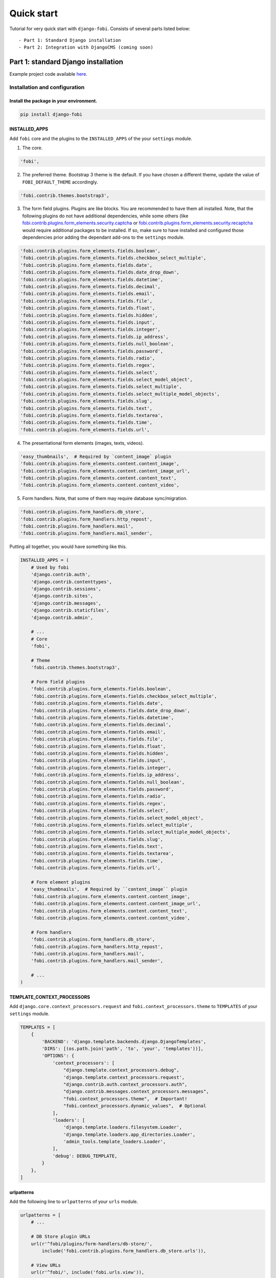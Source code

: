 ===========
Quick start
===========
Tutorial for very quick start with ``django-fobi``. Consists of
several parts listed below::

- Part 1: Standard Django installation
- Part 2: Integration with DjangoCMS (coming soon)

Part 1: standard Django installation
====================================
Example project code available `here
<https://github.com/barseghyanartur/django-fobi/tree/main/examples/quick_start>`_.

Installation and configuration
------------------------------
Install the package in your environment.
^^^^^^^^^^^^^^^^^^^^^^^^^^^^^^^^^^^^^^^^
.. code-block:: sh

    pip install django-fobi

INSTALLED_APPS
^^^^^^^^^^^^^^
Add ``fobi`` core and the plugins to the ``INSTALLED_APPS`` of the your
``settings`` module.

1. The core.

.. code-block:: python

    'fobi',

2. The preferred theme. Bootstrap 3 theme is the default. If you have chosen a
   different theme, update the value of ``FOBI_DEFAULT_THEME`` accordingly.

.. code-block:: python

    'fobi.contrib.themes.bootstrap3',

3. The form field plugins. Plugins are like blocks. You are recommended to have
   them all installed. Note, that the following plugins do not have
   additional dependencies, while some others (like
   `fobi.contrib.plugins.form_elements.security.captcha
   <https://github.com/barseghyanartur/django-fobi/tree/stable/src/fobi/contrib/plugins/form_elements/security/captcha/>`_
   or `fobi.contrib.plugins.form_elements.security.recaptcha
   <https://github.com/barseghyanartur/django-fobi/tree/stable/src/fobi/contrib/plugins/form_elements/security/recaptcha/>`_
   would require additional packages to be installed. If so, make sure to have
   installed and configured those dependencies prior adding the dependant
   add-ons to the ``settings`` module.

.. code-block:: python

    'fobi.contrib.plugins.form_elements.fields.boolean',
    'fobi.contrib.plugins.form_elements.fields.checkbox_select_multiple',
    'fobi.contrib.plugins.form_elements.fields.date',
    'fobi.contrib.plugins.form_elements.fields.date_drop_down',
    'fobi.contrib.plugins.form_elements.fields.datetime',
    'fobi.contrib.plugins.form_elements.fields.decimal',
    'fobi.contrib.plugins.form_elements.fields.email',
    'fobi.contrib.plugins.form_elements.fields.file',
    'fobi.contrib.plugins.form_elements.fields.float',
    'fobi.contrib.plugins.form_elements.fields.hidden',
    'fobi.contrib.plugins.form_elements.fields.input',
    'fobi.contrib.plugins.form_elements.fields.integer',
    'fobi.contrib.plugins.form_elements.fields.ip_address',
    'fobi.contrib.plugins.form_elements.fields.null_boolean',
    'fobi.contrib.plugins.form_elements.fields.password',
    'fobi.contrib.plugins.form_elements.fields.radio',
    'fobi.contrib.plugins.form_elements.fields.regex',
    'fobi.contrib.plugins.form_elements.fields.select',
    'fobi.contrib.plugins.form_elements.fields.select_model_object',
    'fobi.contrib.plugins.form_elements.fields.select_multiple',
    'fobi.contrib.plugins.form_elements.fields.select_multiple_model_objects',
    'fobi.contrib.plugins.form_elements.fields.slug',
    'fobi.contrib.plugins.form_elements.fields.text',
    'fobi.contrib.plugins.form_elements.fields.textarea',
    'fobi.contrib.plugins.form_elements.fields.time',
    'fobi.contrib.plugins.form_elements.fields.url',

4. The presentational form elements (images, texts, videos).

.. code-block:: python

    'easy_thumbnails',  # Required by `content_image` plugin
    'fobi.contrib.plugins.form_elements.content.content_image',
    'fobi.contrib.plugins.form_elements.content.content_image_url',
    'fobi.contrib.plugins.form_elements.content.content_text',
    'fobi.contrib.plugins.form_elements.content.content_video',

5. Form handlers. Note, that some of them may require database sync/migration.

.. code-block:: python

    'fobi.contrib.plugins.form_handlers.db_store',
    'fobi.contrib.plugins.form_handlers.http_repost',
    'fobi.contrib.plugins.form_handlers.mail',
    'fobi.contrib.plugins.form_handlers.mail_sender',

Putting all together, you would have something like this.

.. code-block:: python

    INSTALLED_APPS = (
        # Used by fobi
        'django.contrib.auth',
        'django.contrib.contenttypes',
        'django.contrib.sessions',
        'django.contrib.sites',
        'django.contrib.messages',
        'django.contrib.staticfiles',
        'django.contrib.admin',

        # ...
        # Core
        'fobi',

        # Theme
        'fobi.contrib.themes.bootstrap3',

        # Form field plugins
        'fobi.contrib.plugins.form_elements.fields.boolean',
        'fobi.contrib.plugins.form_elements.fields.checkbox_select_multiple',
        'fobi.contrib.plugins.form_elements.fields.date',
        'fobi.contrib.plugins.form_elements.fields.date_drop_down',
        'fobi.contrib.plugins.form_elements.fields.datetime',
        'fobi.contrib.plugins.form_elements.fields.decimal',
        'fobi.contrib.plugins.form_elements.fields.email',
        'fobi.contrib.plugins.form_elements.fields.file',
        'fobi.contrib.plugins.form_elements.fields.float',
        'fobi.contrib.plugins.form_elements.fields.hidden',
        'fobi.contrib.plugins.form_elements.fields.input',
        'fobi.contrib.plugins.form_elements.fields.integer',
        'fobi.contrib.plugins.form_elements.fields.ip_address',
        'fobi.contrib.plugins.form_elements.fields.null_boolean',
        'fobi.contrib.plugins.form_elements.fields.password',
        'fobi.contrib.plugins.form_elements.fields.radio',
        'fobi.contrib.plugins.form_elements.fields.regex',
        'fobi.contrib.plugins.form_elements.fields.select',
        'fobi.contrib.plugins.form_elements.fields.select_model_object',
        'fobi.contrib.plugins.form_elements.fields.select_multiple',
        'fobi.contrib.plugins.form_elements.fields.select_multiple_model_objects',
        'fobi.contrib.plugins.form_elements.fields.slug',
        'fobi.contrib.plugins.form_elements.fields.text',
        'fobi.contrib.plugins.form_elements.fields.textarea',
        'fobi.contrib.plugins.form_elements.fields.time',
        'fobi.contrib.plugins.form_elements.fields.url',

        # Form element plugins
        'easy_thumbnails',  # Required by ``content_image`` plugin
        'fobi.contrib.plugins.form_elements.content.content_image',
        'fobi.contrib.plugins.form_elements.content.content_image_url',
        'fobi.contrib.plugins.form_elements.content.content_text',
        'fobi.contrib.plugins.form_elements.content.content_video',

        # Form handlers
        'fobi.contrib.plugins.form_handlers.db_store',
        'fobi.contrib.plugins.form_handlers.http_repost',
        'fobi.contrib.plugins.form_handlers.mail',
        'fobi.contrib.plugins.form_handlers.mail_sender',

        # ...
    )

TEMPLATE_CONTEXT_PROCESSORS
^^^^^^^^^^^^^^^^^^^^^^^^^^^
Add ``django.core.context_processors.request`` and
``fobi.context_processors.theme`` to ``TEMPLATES`` of
your ``settings`` module.

.. code-block:: python

    TEMPLATES = [
        {
            'BACKEND': 'django.template.backends.django.DjangoTemplates',
            'DIRS': [(os.path.join('path', 'to', 'your', 'templates'))],
            'OPTIONS': {
                'context_processors': [
                    "django.template.context_processors.debug",
                    'django.template.context_processors.request',
                    "django.contrib.auth.context_processors.auth",
                    "django.contrib.messages.context_processors.messages",
                    "fobi.context_processors.theme",  # Important!
                    "fobi.context_processors.dynamic_values",  # Optional
                ],
                'loaders': [
                    'django.template.loaders.filesystem.Loader',
                    'django.template.loaders.app_directories.Loader',
                    'admin_tools.template_loaders.Loader',
                ],
                'debug': DEBUG_TEMPLATE,
            }
        },
    ]

urlpatterns
^^^^^^^^^^^
Add the following line to ``urlpatterns`` of your ``urls`` module.

.. code-block:: python

    urlpatterns = [
        # ...

        # DB Store plugin URLs
        url(r'^fobi/plugins/form-handlers/db-store/',
            include('fobi.contrib.plugins.form_handlers.db_store.urls')),

        # View URLs
        url(r'^fobi/', include('fobi.urls.view')),

        # Edit URLs
        url(r'^fobi/', include('fobi.urls.edit')),

        # ...
    ]

Update the database
^^^^^^^^^^^^^^^^^^^
1. First you should migrate the database. Depending on your
   Django version and migration app, this step may vary. Typically as follows:

.. code-block:: sh

    ./manage.py migrate --fake-initial

2. Sync installed ``fobi`` plugins. Go to terminal and type the following
   command.

.. code-block:: sh

    ./manage.py fobi_sync_plugins

Specify the active theme
^^^^^^^^^^^^^^^^^^^^^^^^
Specify the default theme in your ``settings`` module.

.. code-block:: python

    FOBI_DEFAULT_THEME = 'bootstrap3'

Permissions
^^^^^^^^^^^
``fobi`` has been built with permissions in mind. Every single form element
plugin or handler is permission based. If user hasn't been given permission
to work with a form element or a form handler plugin, he won't be. If you want
to switch the permission checks off, set the value of
``FOBI_RESTRICT_PLUGIN_ACCESS`` to False in your `settings` module.

.. code-block:: python

    FOBI_RESTRICT_PLUGIN_ACCESS = False

Otherwise, after having completed all the steps above, do log into the
Django administration and assign the permissions (to certain user or a group)
for every single form element or form handler plugin. Bulk assignments work
as well.

- http://yourdomain.com/admin/fobi/formelement/
- http://yourdomain.com/admin/fobi/formhandler/

Also, make sure to have the Django model permissions set for following models:

- `fobi.models.FormEntry
  <https://github.com/barseghyanartur/django-fobi/blob/stable/src/fobi/models.py#L253>`_
- `fobi.models.FormElementEntry
  <https://github.com/barseghyanartur/django-fobi/blob/stable/src/fobi/models.py#L427>`_
- `fobi.models.FormHandlerEntry
  <https://github.com/barseghyanartur/django-fobi/blob/stable/src/fobi/models.py#L463>`_
- `fobi.contrib.plugins.form_handlers.db_store.models.SavedFormDataEntry
  <https://github.com/barseghyanartur/django-fobi/blob/stable/src/fobi/contrib/plugins/form_handlers/db_store/models.py#L52>`_

Part 2: Integration with DjangoCMS
==================================
Coming soon...
